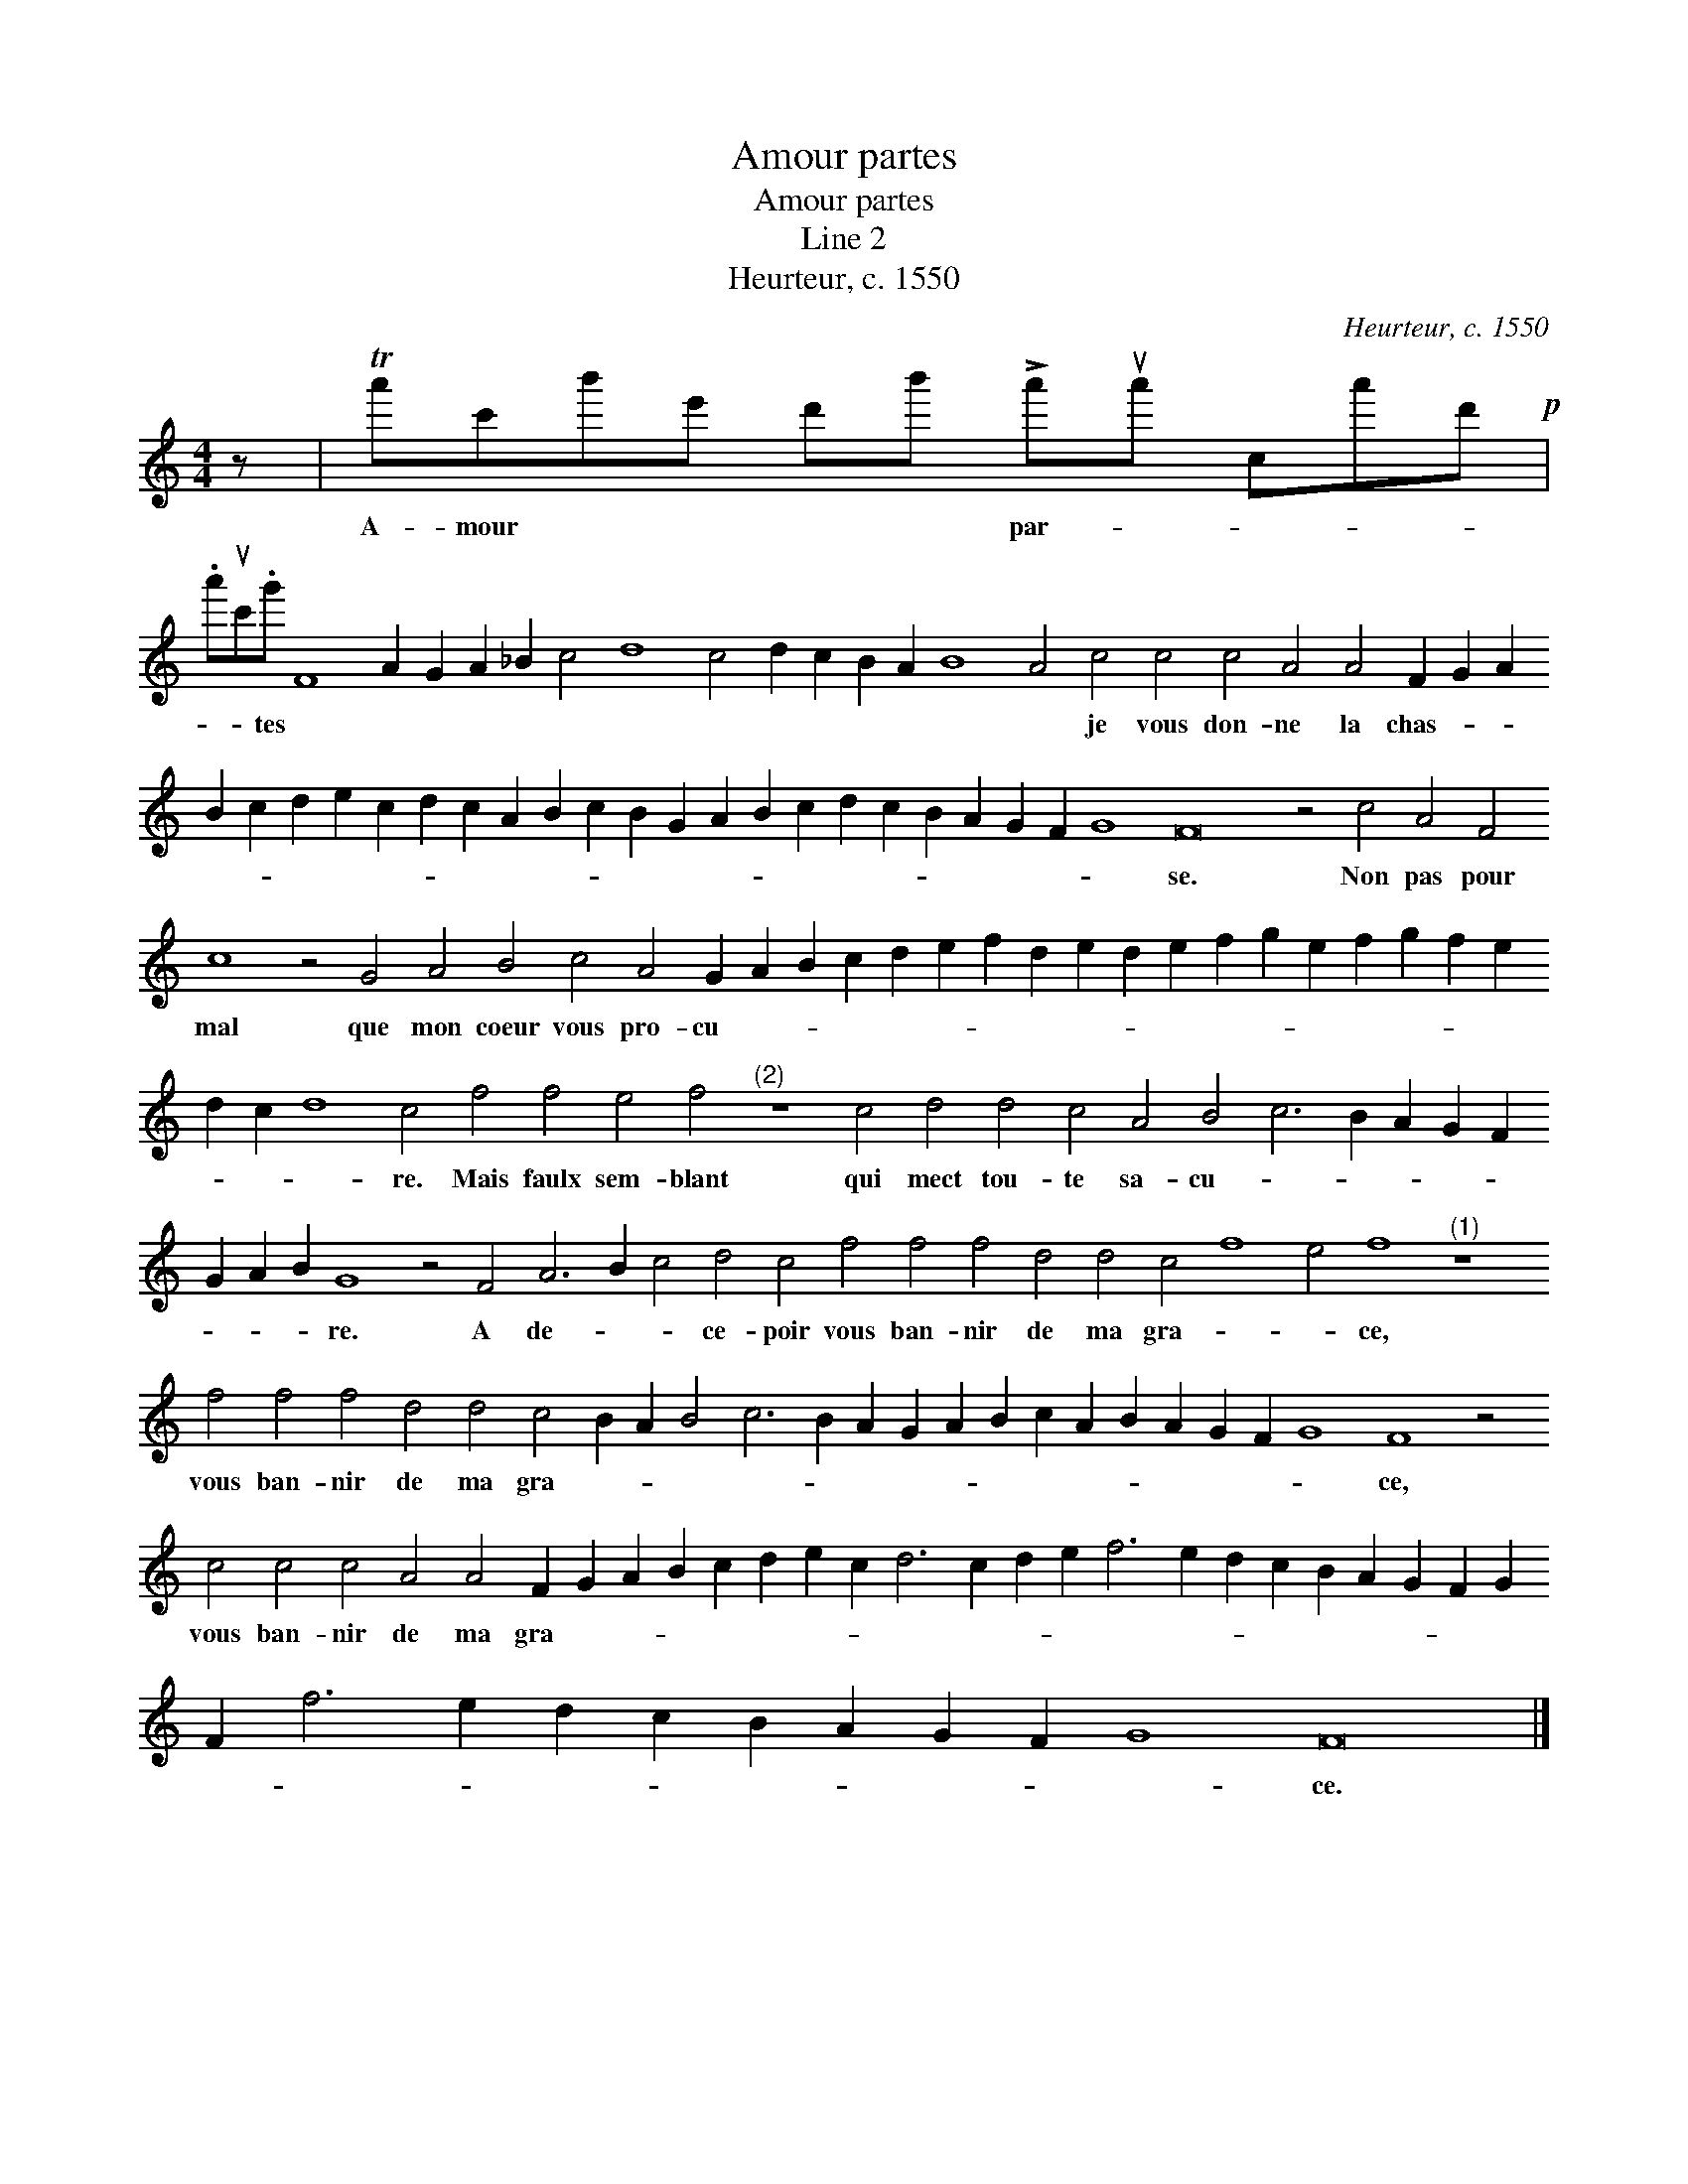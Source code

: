 X:1
T:Amour partes
T:Amour partes
T:Line 2
T:Heurteur, c. 1550
C:Heurteur, c. 1550
L:1/8
M:4/4
K:C
V:1 treble transpose=-12 
V:1
 z | Ta'c'b'e' d'b' !>!a'ua' ca'd'!p! | %2
w: |A- mour * * * * par- * * * *|
 .a'uc'.g' F8 A2 G2 A2 _B2 c4 d8 c4 d2 c2 B2 A2 B8 A4 c4 c4 c4 A4 A4 F2 G2 A2 B2 c2 d2 e2 c2 d2 c2 A2 B2 c2 B2 G2 A2 B2 c2 d2 c2 B2 A2 G2 F2 G8 F16 z4 c4 A4 F4 c8 z4 G4 A4 B4 c4 A4 G2 A2 B2 c2 d2 e2 f2 d2 e2 d2 e2 f2 g2 e2 f2 g2 f2 e2 d2 c2 d8 c4 f4 f4 e4 f4"^(2)" z8 c4 d4 d4 c4 A4 B4 c6 B2 A2 G2 F2 G2 A2 B2 G8 z4 F4 A6 B2 c4 d4 c4 f4 f4 f4 d4 d4 c4 f8 e4 f8"^(1)" z8 f4 f4 f4 d4 d4 c4 B2 A2 B4 c6 B2 A2 G2 A2 B2 c2 A2 B2 A2 G2 F2 G8 F8 z4 c4 c4 c4 A4 A4 F2 G2 A2 B2 c2 d2 e2 c2 d6 c2 d2 e2 f6 e2 d2 c2 B2 A2 G2 F2 G2 F2 f6 e2 d2 c2 B2 A2 G2 F2 G8 F16 |] %3
w: * * tes * * * * * * * * * * * * * * je vous don- ne la chas- * * * * * * * * * * * * * * * * * * * * * * * * se. Non pas pour mal que mon coeur vous pro- cu- * * * * * * * * * * * * * * * * * * * * re. Mais faulx sem- blant qui mect tou- te sa- cu- * * * * * * * * re. A de- * * ce- poir vous ban- nir de ma gra- * * ce, vous ban- nir de ma gra- * * * * * * * * * * * * * * * * ce, vous ban- nir de ma gra- * * * * * * * * * * * * * * * * * * * * * * * * * * * * * * ce.|
 x8 | %4
w: |

